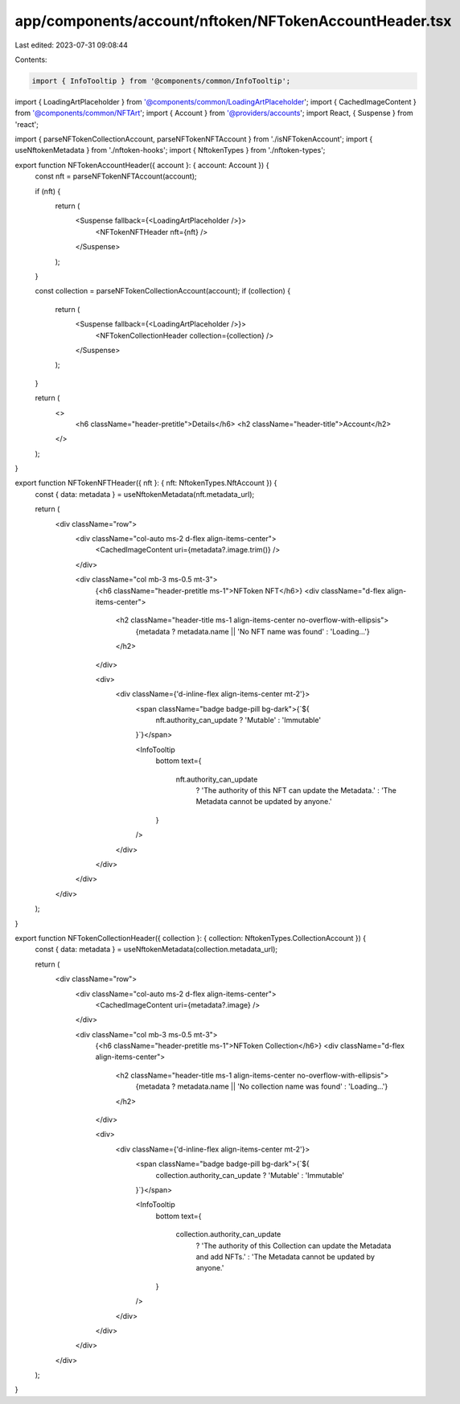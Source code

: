 app/components/account/nftoken/NFTokenAccountHeader.tsx
=======================================================

Last edited: 2023-07-31 09:08:44

Contents:

.. code-block:: tsx

    import { InfoTooltip } from '@components/common/InfoTooltip';
import { LoadingArtPlaceholder } from '@components/common/LoadingArtPlaceholder';
import { CachedImageContent } from '@components/common/NFTArt';
import { Account } from '@providers/accounts';
import React, { Suspense } from 'react';

import { parseNFTokenCollectionAccount, parseNFTokenNFTAccount } from './isNFTokenAccount';
import { useNftokenMetadata } from './nftoken-hooks';
import { NftokenTypes } from './nftoken-types';

export function NFTokenAccountHeader({ account }: { account: Account }) {
    const nft = parseNFTokenNFTAccount(account);

    if (nft) {
        return (
            <Suspense fallback={<LoadingArtPlaceholder />}>
                <NFTokenNFTHeader nft={nft} />
            </Suspense>
        );
    }

    const collection = parseNFTokenCollectionAccount(account);
    if (collection) {
        return (
            <Suspense fallback={<LoadingArtPlaceholder />}>
                <NFTokenCollectionHeader collection={collection} />
            </Suspense>
        );
    }

    return (
        <>
            <h6 className="header-pretitle">Details</h6>
            <h2 className="header-title">Account</h2>
        </>
    );
}

export function NFTokenNFTHeader({ nft }: { nft: NftokenTypes.NftAccount }) {
    const { data: metadata } = useNftokenMetadata(nft.metadata_url);

    return (
        <div className="row">
            <div className="col-auto ms-2 d-flex align-items-center">
                <CachedImageContent uri={metadata?.image.trim()} />
            </div>

            <div className="col mb-3 ms-0.5 mt-3">
                {<h6 className="header-pretitle ms-1">NFToken NFT</h6>}
                <div className="d-flex align-items-center">
                    <h2 className="header-title ms-1 align-items-center no-overflow-with-ellipsis">
                        {metadata ? metadata.name || 'No NFT name was found' : 'Loading...'}
                    </h2>
                </div>

                <div>
                    <div className={'d-inline-flex align-items-center mt-2'}>
                        <span className="badge badge-pill bg-dark">{`${
                            nft.authority_can_update ? 'Mutable' : 'Immutable'
                        }`}</span>

                        <InfoTooltip
                            bottom
                            text={
                                nft.authority_can_update
                                    ? 'The authority of this NFT can update the Metadata.'
                                    : 'The Metadata cannot be updated by anyone.'
                            }
                        />
                    </div>
                </div>
            </div>
        </div>
    );
}

export function NFTokenCollectionHeader({ collection }: { collection: NftokenTypes.CollectionAccount }) {
    const { data: metadata } = useNftokenMetadata(collection.metadata_url);

    return (
        <div className="row">
            <div className="col-auto ms-2 d-flex align-items-center">
                <CachedImageContent uri={metadata?.image} />
            </div>

            <div className="col mb-3 ms-0.5 mt-3">
                {<h6 className="header-pretitle ms-1">NFToken Collection</h6>}
                <div className="d-flex align-items-center">
                    <h2 className="header-title ms-1 align-items-center no-overflow-with-ellipsis">
                        {metadata ? metadata.name || 'No collection name was found' : 'Loading...'}
                    </h2>
                </div>

                <div>
                    <div className={'d-inline-flex align-items-center mt-2'}>
                        <span className="badge badge-pill bg-dark">{`${
                            collection.authority_can_update ? 'Mutable' : 'Immutable'
                        }`}</span>

                        <InfoTooltip
                            bottom
                            text={
                                collection.authority_can_update
                                    ? 'The authority of this Collection can update the Metadata and add NFTs.'
                                    : 'The Metadata cannot be updated by anyone.'
                            }
                        />
                    </div>
                </div>
            </div>
        </div>
    );
}


